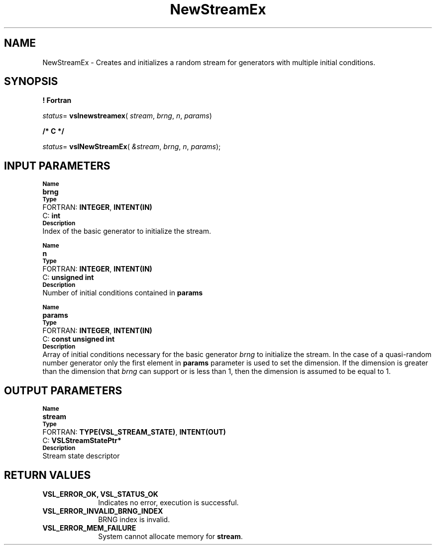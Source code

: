 .\" Copyright (c) 2002 \- 2008 Intel Corporation
.\" All rights reserved.
.\"
.TH NewStreamEx 3 "Intel Corporation" "Copyright(C) 2002 \- 2008" "Intel(R) Math Kernel Library"
.SH NAME
NewStreamEx \- Creates and initializes a random stream for generators with multiple initial conditions.
.SH SYNOPSIS
.PP
.B ! Fortran
.PP
\fIstatus\fR= \fBvslnewstreamex\fR( \fIstream\fR, \fIbrng\fR, \fIn\fR, \fIparams\fR)
.PP
.B /* C */
.PP
\fIstatus\fR= \fBvslNewStreamEx\fR( \fI&stream\fR, \fIbrng\fR, \fIn\fR, \fIparams\fR);
.SH INPUT PARAMETERS
.PP
.SB Name
.br
\h\'1\'\fBbrng\fR
.br
.SB Type
.br
\h\'2\'FORTRAN: \fBINTEGER\fR, \fBINTENT(IN)\fR
.br
\h\'2\'C:\h\'7\'\fBint\fR
.br
.SB Description
.br
\h\'1\'Index of the basic generator to initialize the stream.
.PP
.SB Name
.br
\h\'1\'\fBn\fR
.br
.SB Type
.br
\h\'2\'FORTRAN: \fBINTEGER\fR, \fBINTENT(IN)\fR
.br
\h\'2\'C:\h\'7\'\fBunsigned int\fR
.br
.SB Description
.br
\h\'1\'Number of initial conditions contained in \fBparams\fR
.PP
.SB Name
.br
\h\'1\'\fBparams\fR
.br
.SB Type
.br
\h\'2\'FORTRAN: \fBINTEGER\fR, \fBINTENT(IN)\fR
.br
\h\'2\'C:\h\'7\'\fBconst unsigned int\fR
.br
.SB Description
.br
\h\'1\'Array of initial conditions necessary for the basic generator \fIbrng\fR to initialize the stream. In the case of a quasi-random number generator only the first element in \fBparams\fR parameter is used to set the dimension. If the dimension is greater than the dimension that \fIbrng\fR can support or is less than 1, then the dimension is assumed to be equal to 1.
.SH OUTPUT PARAMETERS
.PP
.SB Name
.br
\h\'1\'\fBstream\fR
.br
.SB Type
.br
\h\'2\'FORTRAN: \fBTYPE(VSL\(ulSTREAM\(ulSTATE)\fR, \fBINTENT(OUT)\fR
.br
\h\'2\'C:\h\'7\'\fBVSLStreamStatePtr*\fR
.br
.SB Description
.br
\h\'1\'Stream state descriptor
.SH RETURN VALUES
.PP

.TP 10
\fBVSL\(ulERROR\(ulOK, VSL\(ulSTATUS\(ulOK\fR
.NL
Indicates no error, execution is successful.
.TP 10
\fBVSL\(ulERROR\(ulINVALID\(ulBRNG\(ulINDEX\fR
.NL
BRNG index is invalid.
.TP 10
\fBVSL\(ulERROR\(ulMEM\(ulFAILURE\fR
.NL
System cannot allocate memory for \fBstream\fR.

